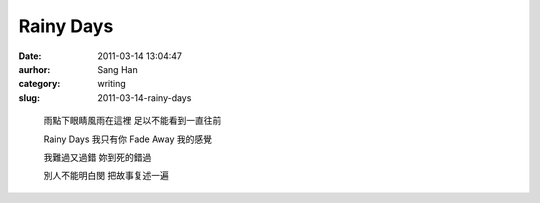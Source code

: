 Rainy Days
##########
:date: 2011-03-14 13:04:47
:aurhor: Sang Han
:category: writing
:slug: 2011-03-14-rainy-days

..

    雨點下眼睛風雨在這裡
    足以不能看到一直往前

    Rainy Days 我只有你
    Fade Away 我的感覺

    我難過又過錯
    妳到死的錯過

    別人不能明白閔
    把故事复述一遍
